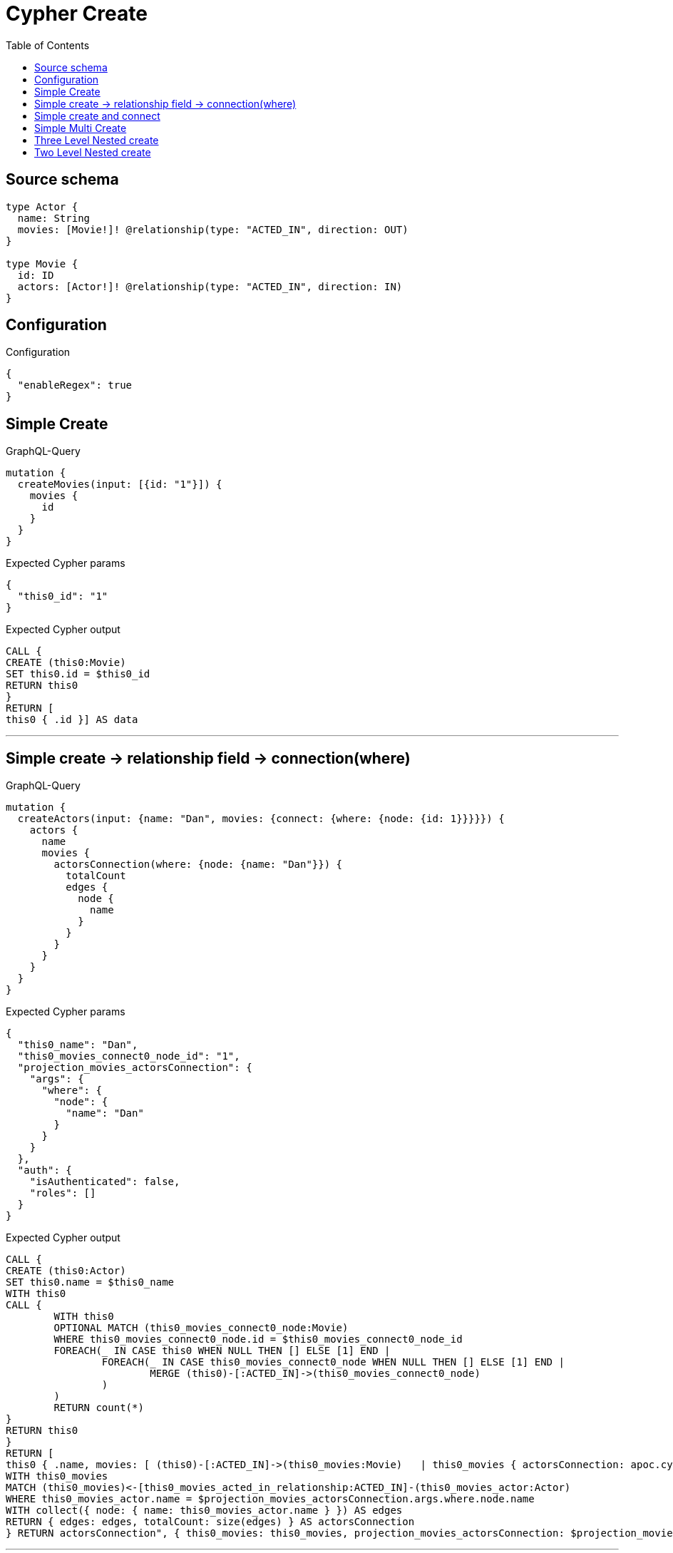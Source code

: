 :toc:

= Cypher Create

== Source schema

[source,graphql,schema=true]
----
type Actor {
  name: String
  movies: [Movie!]! @relationship(type: "ACTED_IN", direction: OUT)
}

type Movie {
  id: ID
  actors: [Actor!]! @relationship(type: "ACTED_IN", direction: IN)
}
----

== Configuration

.Configuration
[source,json,schema-config=true]
----
{
  "enableRegex": true
}
----
== Simple Create

.GraphQL-Query
[source,graphql]
----
mutation {
  createMovies(input: [{id: "1"}]) {
    movies {
      id
    }
  }
}
----

.Expected Cypher params
[source,json]
----
{
  "this0_id": "1"
}
----

.Expected Cypher output
[source,cypher]
----
CALL {
CREATE (this0:Movie)
SET this0.id = $this0_id
RETURN this0
}
RETURN [
this0 { .id }] AS data
----

'''

== Simple create -> relationship field -> connection(where)

.GraphQL-Query
[source,graphql]
----
mutation {
  createActors(input: {name: "Dan", movies: {connect: {where: {node: {id: 1}}}}}) {
    actors {
      name
      movies {
        actorsConnection(where: {node: {name: "Dan"}}) {
          totalCount
          edges {
            node {
              name
            }
          }
        }
      }
    }
  }
}
----

.Expected Cypher params
[source,json]
----
{
  "this0_name": "Dan",
  "this0_movies_connect0_node_id": "1",
  "projection_movies_actorsConnection": {
    "args": {
      "where": {
        "node": {
          "name": "Dan"
        }
      }
    }
  },
  "auth": {
    "isAuthenticated": false,
    "roles": []
  }
}
----

.Expected Cypher output
[source,cypher]
----
CALL {
CREATE (this0:Actor)
SET this0.name = $this0_name
WITH this0
CALL {
	WITH this0
	OPTIONAL MATCH (this0_movies_connect0_node:Movie)
	WHERE this0_movies_connect0_node.id = $this0_movies_connect0_node_id
	FOREACH(_ IN CASE this0 WHEN NULL THEN [] ELSE [1] END | 
		FOREACH(_ IN CASE this0_movies_connect0_node WHEN NULL THEN [] ELSE [1] END | 
			MERGE (this0)-[:ACTED_IN]->(this0_movies_connect0_node)
		)
	)
	RETURN count(*)
}
RETURN this0
}
RETURN [
this0 { .name, movies: [ (this0)-[:ACTED_IN]->(this0_movies:Movie)   | this0_movies { actorsConnection: apoc.cypher.runFirstColumn("CALL {
WITH this0_movies
MATCH (this0_movies)<-[this0_movies_acted_in_relationship:ACTED_IN]-(this0_movies_actor:Actor)
WHERE this0_movies_actor.name = $projection_movies_actorsConnection.args.where.node.name
WITH collect({ node: { name: this0_movies_actor.name } }) AS edges
RETURN { edges: edges, totalCount: size(edges) } AS actorsConnection
} RETURN actorsConnection", { this0_movies: this0_movies, projection_movies_actorsConnection: $projection_movies_actorsConnection, auth: $auth }, false) } ] }] AS data
----

'''

== Simple create and connect

.GraphQL-Query
[source,graphql]
----
mutation {
  createMovies(
    input: [{id: 1, actors: {connect: [{where: {node: {name: "Dan"}}}]}}]
  ) {
    movies {
      id
    }
  }
}
----

.Expected Cypher params
[source,json]
----
{
  "this0_id": "1",
  "this0_actors_connect0_node_name": "Dan"
}
----

.Expected Cypher output
[source,cypher]
----
CALL {
CREATE (this0:Movie)
SET this0.id = $this0_id
WITH this0
CALL {
	WITH this0
	OPTIONAL MATCH (this0_actors_connect0_node:Actor)
	WHERE this0_actors_connect0_node.name = $this0_actors_connect0_node_name
	FOREACH(_ IN CASE this0 WHEN NULL THEN [] ELSE [1] END | 
		FOREACH(_ IN CASE this0_actors_connect0_node WHEN NULL THEN [] ELSE [1] END | 
			MERGE (this0)<-[:ACTED_IN]-(this0_actors_connect0_node)
		)
	)
	RETURN count(*)
}
RETURN this0
}
RETURN [
this0 { .id }] AS data
----

'''

== Simple Multi Create

.GraphQL-Query
[source,graphql]
----
mutation {
  createMovies(input: [{id: "1"}, {id: "2"}]) {
    movies {
      id
    }
  }
}
----

.Expected Cypher params
[source,json]
----
{
  "this0_id": "1",
  "this1_id": "2"
}
----

.Expected Cypher output
[source,cypher]
----
CALL {
CREATE (this0:Movie)
SET this0.id = $this0_id
RETURN this0
}
CALL {
CREATE (this1:Movie)
SET this1.id = $this1_id
RETURN this1
}


RETURN [
this0 { .id }, 
this1 { .id }] AS data
----

'''

== Three Level Nested create

.GraphQL-Query
[source,graphql]
----
mutation {
  createMovies(
    input: [{id: "1", actors: {create: [{node: {name: "actor 1", movies: {create: [{node: {id: "10"}}]}}}]}}, {id: "2", actors: {create: [{node: {name: "actor 2", movies: {create: [{node: {id: "20"}}]}}}]}}]
  ) {
    movies {
      id
    }
  }
}
----

.Expected Cypher params
[source,json]
----
{
  "this0_id": "1",
  "this0_actors0_node_name": "actor 1",
  "this0_actors0_node_movies0_node_id": "10",
  "this1_id": "2",
  "this1_actors0_node_name": "actor 2",
  "this1_actors0_node_movies0_node_id": "20"
}
----

.Expected Cypher output
[source,cypher]
----
CALL {
CREATE (this0:Movie)
SET this0.id = $this0_id

WITH this0
CREATE (this0_actors0_node:Actor)
SET this0_actors0_node.name = $this0_actors0_node_name

WITH this0, this0_actors0_node
CREATE (this0_actors0_node_movies0_node:Movie)
SET this0_actors0_node_movies0_node.id = $this0_actors0_node_movies0_node_id
MERGE (this0_actors0_node)-[:ACTED_IN]->(this0_actors0_node_movies0_node)
MERGE (this0)<-[:ACTED_IN]-(this0_actors0_node)
RETURN this0
}
CALL {
CREATE (this1:Movie)
SET this1.id = $this1_id

WITH this1
CREATE (this1_actors0_node:Actor)
SET this1_actors0_node.name = $this1_actors0_node_name

WITH this1, this1_actors0_node
CREATE (this1_actors0_node_movies0_node:Movie)
SET this1_actors0_node_movies0_node.id = $this1_actors0_node_movies0_node_id
MERGE (this1_actors0_node)-[:ACTED_IN]->(this1_actors0_node_movies0_node)
MERGE (this1)<-[:ACTED_IN]-(this1_actors0_node)
RETURN this1
}


RETURN [
this0 { .id }, 
this1 { .id }] AS data
----

'''

== Two Level Nested create

.GraphQL-Query
[source,graphql]
----
mutation {
  createMovies(
    input: [{id: 1, actors: {create: [{node: {name: "actor 1"}}]}}, {id: 2, actors: {create: [{node: {name: "actor 2"}}]}}]
  ) {
    movies {
      id
    }
  }
}
----

.Expected Cypher params
[source,json]
----
{
  "this0_id": "1",
  "this0_actors0_node_name": "actor 1",
  "this1_id": "2",
  "this1_actors0_node_name": "actor 2"
}
----

.Expected Cypher output
[source,cypher]
----
CALL {
CREATE (this0:Movie)
SET this0.id = $this0_id

WITH this0
CREATE (this0_actors0_node:Actor)
SET this0_actors0_node.name = $this0_actors0_node_name
MERGE (this0)<-[:ACTED_IN]-(this0_actors0_node)
RETURN this0
}
CALL {
CREATE (this1:Movie)
SET this1.id = $this1_id

WITH this1
CREATE (this1_actors0_node:Actor)
SET this1_actors0_node.name = $this1_actors0_node_name
MERGE (this1)<-[:ACTED_IN]-(this1_actors0_node)
RETURN this1
}


RETURN [
this0 { .id }, 
this1 { .id }] AS data
----

'''

